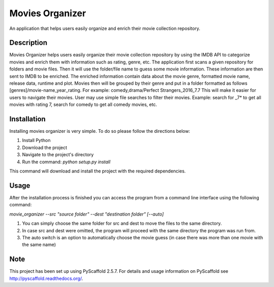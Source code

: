 ================
Movies Organizer
================


An application that helps users easily organize and enrich their movie collection repository.


Description
===========

Movies Organizer helps users easily organize their movie collection repository by using the IMDB API to categorize movies and enrich them with information such as rating, genre, etc.
The application first scans a given repository for folders and movie files.
Then it will use the folder/file name to guess some movie information.
These information are then sent to IMDB to be enriched.
The enriched information contain data about the movie genre, formatted movie name, release data, runtime and plot.
Movies then will be grouped by their genre and put in a folder formatted as follows [genres]/movie-name_year_rating.
For example: comedy,drama/Perfect Strangers_2016_7.7
This will make it easier for users to navigate their movies.
User may use simple file searches to filter their movies.
Example:
search for _7* to get all movies with rating 7, search for comedy to get all comedy movies, etc.

Installation
============

Installing movies organizer is very simple.
To do so please follow the directions below:

1. Install Python
2. Download the project
3. Navigate to the project's directory
4. Run the command: `python setup.py install`

This command will download and install the project with the required dependencies.

Usage
=====

After the installation process is finished you can access the program from a command line interface using the following command:

`movie_organizer --src "source folder" --dest "destination folder" [--auto]`

1. You can simply choose the same folder for src and dest to move the files to the same directory.
2. In case src and dest were omitted, the program will proceed with the same directory the program was run from.
3. The auto switch is an option to automatically choose the movie guess (in case there was more than one movie with the same name)

Note
====

This project has been set up using PyScaffold 2.5.7. For details and usage
information on PyScaffold see http://pyscaffold.readthedocs.org/.
